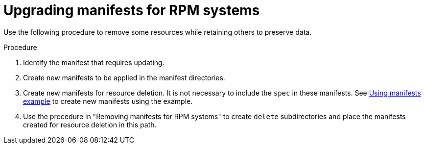 // Module included in the following assemblies:
//
// * microshift/running_applications/microshift-deleting-resource-manifests.adoc

:_mod-docs-content-type: PROCEDURE
[id="microshift-manifests-upgrade-scenario-rpm_{context}"]
= Upgrading manifests for RPM systems

Use the following procedure to remove some resources while retaining others to preserve data.

.Procedure

. Identify the manifest that requires updating.
. Create new manifests to be applied in the manifest directories.
. Create new manifests for resource deletion. It is not necessary to include the `spec` in these manifests. See link:https://docs.redhat.com/en/documentation/red_hat_build_of_microshift/{ocp-version}/html/running_applications/applications-with-microshift#microshift-applying-manifests-example_applications-microshift[Using manifests example] to create new manifests using the example.
. Use the procedure in "Removing manifests for RPM systems" to create `delete` subdirectories and place the manifests created for resource deletion in this path.
